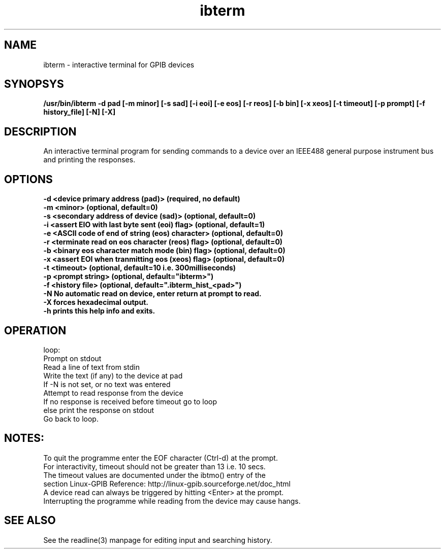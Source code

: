 .TH ibterm 1 "February 18, 2018"

.SH NAME
ibterm \- interactive terminal for GPIB devices

.SH SYNOPSYS
.B /usr/bin/ibterm -d pad \
         [-m minor] [-s sad] [-i eoi] [-e eos] [-r reos] [-b bin] [-x xeos] \
         [-t timeout] [-p prompt] [-f history_file] [-N] [-X]

.SH DESCRIPTION
An interactive terminal program for sending commands to a device over an 
IEEE488 general purpose instrument bus and printing the responses.

.SH OPTIONS
.TP
.B \-d <device primary address (pad)>                (required, no default)
.TP
.B \-m <minor>                                       (optional, default=0)
.TP
.B \-s <secondary address of device (sad)>           (optional, default=0)
.TP
.B \-i <assert EIO with last byte sent (eoi) flag>   (optional, default=1)
.TP
.B \-e <ASCII code of end of string (eos) character> (optional, default=0)
.TP
.B \-r <terminate read on eos character (reos) flag> (optional, default=0)
.TP
.B \-b <binary eos character match mode (bin)  flag> (optional, default=0)
.TP
.B \-x <assert EOI when tranmitting eos (xeos) flag> (optional, default=0)
.TP
.B \-t <timeout>       (optional, default=10 i.e. 300milliseconds)
.TP
.B \-p <prompt string> (optional, default="ibterm>")
.TP
.B \-f <history file>  (optional, default=".ibterm_hist_<pad>")
.TP
.B \-N No automatic read on device, enter return at prompt to read.
.TP
.B \-X forces hexadecimal output.
.TP
.B \-h prints this help info and exits.

.SH OPERATION
  loop:
    Prompt on stdout
    Read a line of text from stdin
    Write the text (if any) to the device at pad
    If -N is not set, or no text was entered
        Attempt to read response from the device
        If no response is received before timeout go to loop
        else print the response on stdout
    Go back to loop.

.SH NOTES:
  To quit the programme enter the EOF character (Ctrl-d) at the prompt.
  For interactivity, timeout should not be greater than 13 i.e. 10 secs.
  The timeout values are documented under the ibtmo() entry of the 
  section Linux-GPIB Reference: http://linux-gpib.sourceforge.net/doc_html
  A device read can always be triggered by hitting <Enter> at the prompt.
  Interrupting the programme while reading from the device may cause hangs.

.SH SEE ALSO
  See the readline(3) manpage for editing input and searching history.

